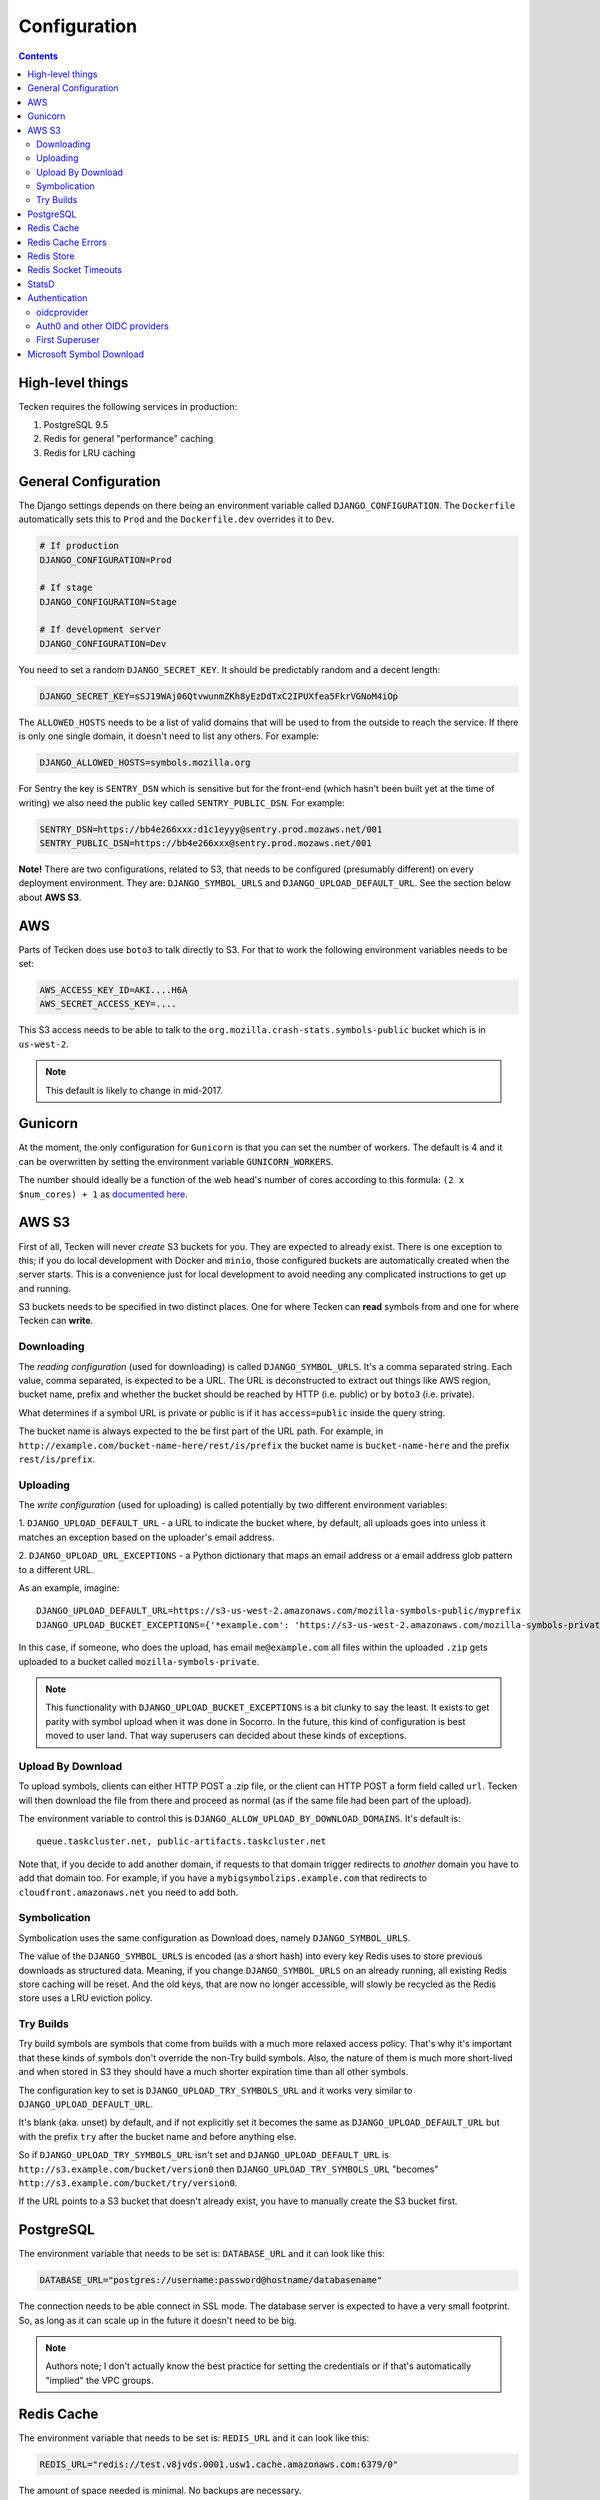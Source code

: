 =============
Configuration
=============

.. contents::

High-level things
=================

Tecken requires the following services in production:

1. PostgreSQL 9.5

2. Redis for general "performance" caching

3. Redis for LRU caching


General Configuration
=====================

The Django settings depends on there being an environment variable
called ``DJANGO_CONFIGURATION``. The ``Dockerfile`` automatically sets
this to ``Prod`` and the ``Dockerfile.dev`` overrides it to ``Dev``.

.. code-block:: shell

    # If production
    DJANGO_CONFIGURATION=Prod

    # If stage
    DJANGO_CONFIGURATION=Stage

    # If development server
    DJANGO_CONFIGURATION=Dev

You need to set a random ``DJANGO_SECRET_KEY``. It should be predictably
random and a decent length:

.. code-block:: shell

    DJANGO_SECRET_KEY=sSJ19WAj06QtvwunmZKh8yEzDdTxC2IPUXfea5FkrVGNoM4iOp

The ``ALLOWED_HOSTS`` needs to be a list of valid domains that will be
used to from the outside to reach the service. If there is only one
single domain, it doesn't need to list any others. For example:

.. code-block:: shell

    DJANGO_ALLOWED_HOSTS=symbols.mozilla.org

For Sentry the key is ``SENTRY_DSN`` which is sensitive but for the
front-end (which hasn't been built yet at the time of writing) we also
need the public key called ``SENTRY_PUBLIC_DSN``. For example:

.. code-block:: shell

    SENTRY_DSN=https://bb4e266xxx:d1c1eyyy@sentry.prod.mozaws.net/001
    SENTRY_PUBLIC_DSN=https://bb4e266xxx@sentry.prod.mozaws.net/001

**Note!** There are two configurations, related to S3, that needs to be
configured (presumably different) on every deployment environment.
They are: ``DJANGO_SYMBOL_URLS`` and ``DJANGO_UPLOAD_DEFAULT_URL``.
See the section below about **AWS S3**.

AWS
===

Parts of Tecken does use ``boto3`` to talk directly to S3. For that
to work the following environment variables needs to be set:

.. code-block:: shell

    AWS_ACCESS_KEY_ID=AKI....H6A
    AWS_SECRET_ACCESS_KEY=....

This S3 access needs to be able to talk to the
``org.mozilla.crash-stats.symbols-public`` bucket which is in ``us-west-2``.

.. note:: This default is likely to change in mid-2017.

Gunicorn
========

At the moment, the only configuration for ``Gunicorn`` is that you can
set the number of workers. The default is 4 and it can be overwritten by
setting the environment variable ``GUNICORN_WORKERS``.

The number should ideally be a function of the web head's number of cores
according to this formula: ``(2 x $num_cores) + 1`` as `documented here`_.

.. _`documented here`: http://docs.gunicorn.org/en/stable/design.html#how-many-workers

AWS S3
======

First of all, Tecken will never *create* S3 buckets for you. They are
expected to already exist. There is one exception to this; if you do
local development with Docker and ``minio``, those configured buckets
are automatically created when the server starts. This is a convenience
just for local development to avoid needing any complicated instructions
to get up and running.

S3 buckets needs to be specified in two distinct places. One for where
Tecken can **read** symbols from and one for where Tecken can **write**.

Downloading
-----------

The *reading configuration* (used for downloading) is
called ``DJANGO_SYMBOL_URLS``. It's a
comma separated string. Each value, comma separated, is expected to be
a URL. The URL is deconstructed to extract out things like AWS region,
bucket name, prefix and whether the bucket should be reached by HTTP
(i.e. public) or by ``boto3`` (i.e. private).

What determines if a symbol URL is private or public is if it has
``access=public`` inside the query string.

The bucket name is always expected to the be first part of the URL path.
For example, in ``http://example.com/bucket-name-here/rest/is/prefix``
the bucket name is ``bucket-name-here`` and the prefix ``rest/is/prefix``.

Uploading
---------

The *write configuration* (used for uploading) is called potentially
by two different environment variables:

1. ``DJANGO_UPLOAD_DEFAULT_URL`` - a URL to indicate the
bucket where, by default, all uploads goes into unless it matches
an exception based on the uploader's email address.

2. ``DJANGO_UPLOAD_URL_EXCEPTIONS`` - a Python dictionary that maps an email
address or a email address glob pattern to a different URL.

As an example, imagine::

    DJANGO_UPLOAD_DEFAULT_URL=https://s3-us-west-2.amazonaws.com/mozilla-symbols-public/myprefix
    DJANGO_UPLOAD_BUCKET_EXCEPTIONS={'*example.com': 'https://s3-us-west-2.amazonaws.com/mozilla-symbols-private/', 'foo@bar.com': 'https://s3-us-west-2.amazonaws.com/mozilla-symbols-special'}

In this case, if someone, who does the upload, has email ``me@example.com``
all files within the uploaded ``.zip`` gets uploaded to a bucket called
``mozilla-symbols-private``.

.. note:: This functionality with ``DJANGO_UPLOAD_BUCKET_EXCEPTIONS`` is a bit
          clunky to say the least. It exists to get parity with symbol upload
          when it was done in Socorro. In the future, this kind of
          configuration is best moved to user land. That way superusers can
          decided about these kinds of exceptions.

Upload By Download
------------------

To upload symbols, clients can either HTTP POST a .zip file, or the client
can HTTP POST a form field called ``url``. Tecken will then download the
file from there and proceed as normal (as if the same file had been
part of the upload).

The environment variable to control this is
``DJANGO_ALLOW_UPLOAD_BY_DOWNLOAD_DOMAINS``. It's default is::

    queue.taskcluster.net, public-artifacts.taskcluster.net

Note that, if you decide to add another domain, if requests to that domain
trigger redirects to *another* domain you have to add that domain too.
For example, if you have a ``mybigsymbolzips.example.com`` that redirects to
``cloudfront.amazonaws.net`` you need to add both.

Symbolication
-------------

Symbolication uses the same configuration as Download does, namely
``DJANGO_SYMBOL_URLS``.

The value of the ``DJANGO_SYMBOL_URLS`` is encoded (as a short hash) into
every key Redis uses to store previous downloads as structured data.
Meaning, if you change ``DJANGO_SYMBOL_URLS`` on an already running,
all existing Redis store caching will be reset. And the old keys, that
are now no longer accessible, will slowly be recycled as the Redis store
uses a LRU eviction policy.

Try Builds
----------

Try build symbols are symbols that come from builds with a much more
relaxed access policy. That's why it's important that these kinds of
symbols don't override the non-Try build symbols. Also, the nature of
them is much more short-lived and when stored in S3 they should have
a much shorter expiration time than all other symbols.

The configuration key to set is ``DJANGO_UPLOAD_TRY_SYMBOLS_URL``
and it works very similar to ``DJANGO_UPLOAD_DEFAULT_URL``.

It's blank (aka. unset) by default, and if not explicitly set
it becomes the same as ``DJANGO_UPLOAD_DEFAULT_URL`` but with the prefix
``try`` after the bucket name and before anything else.

So if ``DJANGO_UPLOAD_TRY_SYMBOLS_URL`` isn't set and
``DJANGO_UPLOAD_DEFAULT_URL`` is ``http://s3.example.com/bucket/version0``
then ``DJANGO_UPLOAD_TRY_SYMBOLS_URL`` "becomes"
``http://s3.example.com/bucket/try/version0``.

If the URL points to a S3 bucket that doesn't already exist, you have to
manually create the S3 bucket first.

PostgreSQL
==========

The environment variable that needs to be set is: ``DATABASE_URL``
and it can look like this:

.. code-block:: shell

    DATABASE_URL="postgres://username:password@hostname/databasename"

The connection needs to be able connect in SSL mode.
The database server is expected to have a very small footprint. So, as
long as it can scale up in the future it doesn't need to be big.

.. Note::

    Authors note; I don't actually know the best practice for
    setting the credentials or if that's automatically "implied"
    the VPC groups.

Redis Cache
===========

The environment variable that needs to be set is: ``REDIS_URL``
and it can look like this:

.. code-block:: shell

    REDIS_URL="redis://test.v8jvds.0001.usw1.cache.amazonaws.com:6379/0"

The amount of space needed is minimal. No backups are necessary.

In future versions of Tecken this Redis will most likely be used
as a broker for message queues by Celery.

Expected version is **3.2** or higher.

Redis Cache Errors
==================

By default, all exceptions that might happen when ``django-redis`` uses the
default Redis cache are swallowed. This is done to alleviate potential
disruption when AWS Elasticache is unresponsive, such as when it's upgraded.
The Redis Cache is supposed to be for the sake of optimization in that it
makes some slow computation unnecessary if repeated. But if the cache is
not working at all (operational errors for example) it's better that the
service continue to work even if it's slower than normal.

If you want to disable this and have all Redis Cache exceptions bubbled up,
which ultimately yields a 500 server error, change the environment variable to:

.. code-block:: shell

    DJANGO_REDIS_IGNORE_EXCEPTIONS=False

.. Note::

    If exceptions *do* happen, they are swallowed and logged and not entirely
    disregarded.

Redis Store
===========

Aka. Redis Store. This is the cache used for downloaded symbol files.
The environment value key is called ``REDIS_STORE_URL`` and it can
look like this:

.. code-block:: shell

    REDIS_STORE_URL="redis://store.deef34.0001.usw1.cache.amazonaws.com:6379/0"


This Redis will steadily grow large so it needs to not fail when it reaches
max memory capacity. For this to work, it needs to be configured to have a
``maxmemory-policy`` config set to the value ``allkeys-lru``.

In Docker (development) this is automatically set at start-up time but in
AWS ElastiCache `config is not a valid command`_. So this needs to
configured once in AWS by setting up an `ElastiCache Redis Parameter Group`_.
In particular the expected config is: ``maxmemory-policy=allkeys-lru``.

Expected version is **3.2** or higher.

.. _`config is not a valid command`: http://docs.aws.amazon.com/AmazonElastiCache/latest/UserGuide/ClientConfig.RestrictedCommands.html
.. _`ElastiCache Redis Parameter Group`: http://docs.aws.amazon.com/AmazonElastiCache/latest/UserGuide/ParameterGroups.Redis.html#ParameterGroups.Redis.3-2-4


Redis Socket Timeouts
=====================

There are two Redis connections. The "Redis Cache" and the "Redis Store".
These have both have the same defaults for
``SOCKET_CONNECT_TIMEOUT`` (1 second) and ``SOCKET_TIMEOUT`` (2 seconds).

The environment variables and their defaults are listed below:

.. code-block:: shell

    DJANGO_REDIS_SOCKET_CONNECT_TIMEOUT=1
    DJANGO_REDIS_SOCKET_TIMEOUT=2
    DJANGO_REDIS_STORE_SOCKET_CONNECT_TIMEOUT=1
    DJANGO_REDIS_STORE_SOCKET_TIMEOUT=2

StatsD
======

The three environment variables to control the statsd are as follows
(with their defaults):

1. ``DJANGO_STATSD_HOST`` (*localhost*)

2. ``DJANGO_STATSD_PORT`` (*8125*)

3. ``DJANGO_STATSD_NAMESPACE`` (*''* (empty string))


.. _auth-configuration:

Authentication
==============
In the production, stage, and development deployments, Tecken uses Mozilla SSO,
a self-hosted Auth0 instance that integrates with Mozilla's LDAP system.

For local development, Tecken uses a test OpenID Connect (OIDC) provider.
This can be overridden to use an Auth0 account or other OIDC provider.

oidcprovider
------------
Local developement is configured to use ``oidcprovider``, a containerized
OpenID Connect provider that allows self-created accounts. The default
configuration is:

.. code-block:: shell

    DJANGO_OIDC_RP_CLIENT_ID=1
    DJANGO_OIDC_RP_CLIENT_SECRET=bd01adf93cfb
    DJANGO_OIDC_OP_AUTHORIZATION_ENDPOINT=http://oidc.127.0.0.1.nip.io:8081/openid/authorize
    DJANGO_OIDC_OP_TOKEN_ENDPOINT=http://oidcprovider:8080/openid/token
    DJANGO_OIDC_OP_USER_ENDPOINT=http://oidcprovider:8080/openid/userinfo
    DJANGO_OIDC_VERIFY_SSL=False
    DJANGO_ENABLE_AUTH0_BLOCKED_CHECK=False

To use the provider:

1. Load http://localhost:3000
2. Click "Sign In" to start an OpenID Connect session on ``oidcprovider``
3. Click "Sign up" to create an ``oidcprovider`` account:
    * Username: A non-email username, like ``username``
    * Email: Your email address
    * Password: Any password, like ``password``
4. Click "Authorize" to authorize Tecken to use your ``oidcprovider`` account
5. You are returned to http://localhost:3000. If needed, a parallel Tecken User
   will be created, with default permissions and identified by email address.

You'll remain logged in to ``oidcprovider``, and the account will persist until
the ``oidcprovider`` container is stopped.
You can visit http://oidc.127.0.0.1.nip.io:8081/account/logout to manually log
out.

Auth0 and other OIDC providers
------------------------------
Mozilla SSO, a self-hosted instance of Auth0_, is used in the production, stage,
and development deployments, and Tecken has additional functionality that uses
SSO / Auth0 features. See :doc:`authentication` for details.

To use Auth0 in local development, customize your environment:

.. code-block:: shell

    DJANGO_OIDC_RP_CLIENT_ID=clientidhereclientidhere
    DJANGO_OIDC_RP_CLIENT_SECRET=clientsecrethereclientsecrethere
    DJANGO_OIDC_OP_AUTHORIZATION_ENDPOINT=https://auth.mozilla.auth0.com/authorize
    DJANGO_OIDC_OP_TOKEN_ENDPOINT=https://auth.mozilla.auth0.com/oauth/token
    DJANGO_OIDC_OP_USER_ENDPOINT=https://auth.mozilla.auth0.com/userinfo
    DJANGO_OIDC_VERIFY_SSL=True
    DJANGO_ENABLE_AUTH0_BLOCKED_CHECK=True

Any OpenID Connect (OIDC) provider can be used. Many OIDC providers publish
their endpoints, for example
https://auth.mozilla.auth0.com/.well-known/openid-configuration.

.. _`Auth0`: https://auth0.com/

First Superuser
---------------
Users need to create their own API tokens but before they can do that they
need to be promoted to have that permission at all. The only person/people
who can give other users permissions is the superuser. To bootstrap
the user administration you need to create at least one superuser.
That superuser can promote other users to superusers too.

This action does NOT require that the user signs in at least once. If the
user does not exist, it gets created.

The easiest way to create your first superuser is to use ``docker-compose``:

.. code-block:: shell

    docker-compose run web superuser peterbe@example.com


Microsoft Symbol Download
=========================

We have, in the Symbol Download, a feature that can attempt to download
missing symbols from Microsoft's server "on-the-fly". This is a new and
quite untested feature so it's disabled by default. To enable it set
the following environment variable:

.. code-block:: shell

    DJANGO_ENABLE_DOWNLOAD_FROM_MICROSOFT=True
